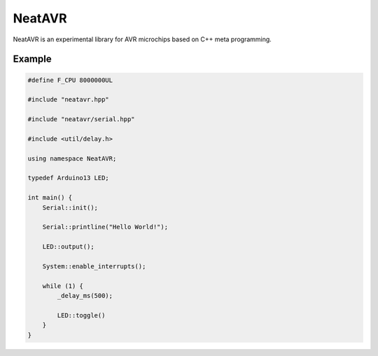 NeatAVR
=======
NeatAVR is an experimental library for AVR microchips based on C++ meta programming.


Example
-------

.. code:: javascript

    #define F_CPU 8000000UL

    #include "neatavr.hpp"

    #include "neatavr/serial.hpp"

    #include <util/delay.h>

    using namespace NeatAVR;

    typedef Arduino13 LED;

    int main() {
        Serial::init();

        Serial::printline("Hello World!");

        LED::output();

        System::enable_interrupts();

        while (1) {
            _delay_ms(500);

            LED::toggle()
        }
    }